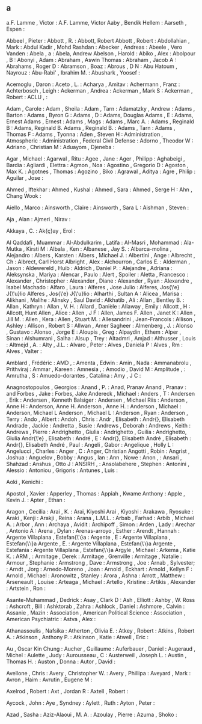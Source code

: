 ** a
   a.F. Lamme              , Victor                     : A.F. Lamme, Victor
   Aaby                    , Bendik Hellem              :
   Aarseth                 , Espen                      :

   Abbeel                  , Pieter                     :
   Abbott                  , R.                         : Abbott, Robert
   Abbott                  , Robert                     :
   Abdollahian             , Mark                       :
   Abdul Kadir             , Mohd Rashdan               :
   Abecker                 , Andreas                    :
   Abeele                  , Vero Vanden                :
   Abela                   , a                          : Abela, Andrew
   Abelson                 , Harold                     :
   Abiko                   , Alex                       :
   Abolpour                , B                          :
   Abonyi                  , Adam                       :
   Abraham                 , Aswin Thomas               :
   Abraham                 , Jacob A                    :
   Abrahams                , Roger D                    :
   Abramson                , Boaz                       :
   Abrous                  , D N                        :
   Abu Hatoum              , Nayrouz                    :
   Abu-Rabi'               , Ibrahim M.                 :
   Abushark                , Yoosef                     :

   Acemoglu                , Daron                      :
   Aceto                   , L.                         :
   Acharya                 , Amitav                     :
   Achermann               , Franz                      :
   Achterbosch             , Leigh                      :
   Ackerman                , Andrea                     :
   Ackerman                , Mark S                     :
   Ackerman                , Robert                     :
   ACLU                    ,                            :

   Adam                    , Carole                     :
   Adam                    , Sheila                     :
   Adam                    , Tarn                       :
   Adamatzky               , Andrew                     :
   Adams                   , Barton                     :
   Adams                   , Byron G                    :
   Adams                   , D                          : Adams, Douglas
   Adams                   , E                          : Adams, Ernest
   Adams                   , Ernest                     :
   Adams                   , Mags                       :
   Adams                   , Marc A.                    :
   Adams                   , Reginald B                 : Adams, Reginald B.
   Adams                   , Reginald B.                :
   Adams                   , Tarn                       :
   Adams                   , Thomas F                   :
   Adams                   , Tyonna                     :
   Aden                    , Steven H                   :
   Administration          , Atmospheric                :
   Administration          , Federal Civil Defense      :
   Adorno                  , Theodor W                  :
   Adriano                 , Christian M                :
   Aduayom                 , Djeneba                    :

   Agar                    , Michael                    :
   Agarwal                 , Ritu                       :
   Agee                    , Jane                       :
   Ager                    , Philipp                    :
   Aghabeigi               , Bardia                     :
   Agliardi                , Elettra                    :
   Agmon                   , Noa                        :
   Agostino                , Gregorio D                 :
   Agoston                 , Max K.                     :
   Agotnes                 , Thomas                     :
   Agozino                 , Biko                       :
   Agrawal                 , Aditya                     :
   Agre                    , Philip                     :
   Aguilar                 , Jose                       :

   Ahmed                   , Iftekhar                   :
   Ahmed                   , Kushal                     :
   Ahmed                   , Sara                       :
   Ahmed                   , Serge H                    :
   Ahn                     , Chang Wook                 :

   Aiello                  , Marco                      :
   Ainsworth               , Claire                     :
   Ainsworth               , Sara L                     :
   Aishman                 , Steven                     :

   Aja                     , Alan                       :
   Ajmeri                  , Nirav                      :

   Akkaya                  , C.                         :
   Ak{\c{c}}ay             , Erol                       :

   Al Qaddafi              , Muammar                    :
   Al-Abdulkarim           , Latifa                     :
   Al-Masri                , Mohammad                   :
   Ala-Mutka               , Kirsti M                   :
   Albala                  , Ken                        :
   Albanese                , Jay S.                     :
   Albarca-molina          , Alejandro                  :
   Albers                  , Karsten                    :
   Albers                  , Michael J.                 :
   Albertini               , Ange                       :
   Albrecht                , Ch                         : Albrect, Carl Horst
   Albright                , Alex                       :
   Alchourron              , Carlos E.                  :
   Alderman                , Jason                      :
   Aldewereld              , Huib                       :
   Aldrich                 , Daniel P.                  :
   Alejandre               , Adriana                    :
   Aleksynska              , Mariya                     :
   Alencar                 , Paulo                      :
   Alert                   , Spoiler                    :
   Aletta                  , Francesco                  :
   Alexander               , Christopher                :
   Alexander               , Diane                      :
   Alexander               , Ryan                       :
   Alexandre               , Isabel Machado             :
   Alfaro                  , Laura                      :
   Alferes                 , Jose Julio                 : Alferes, Jos{\'e} J{\'u}lio
   Alferes                 , Jos{\'e} J{\'u}lio         :
   Alharthi                , Sultan A                   :
   Alicea                  , Marisa                     :
   Alikhani                , Malihe                     :
   Alinsky                 , Saul David                 :
   Alkhatib                , Ali                        :
   Allan                   , Bentley B.                 :
   Allan                   , Kathryn                    :
   Allan                   , V. H.                      :
   Allard                  , Danièle                    :
   Allaway                 , Emily                      :
   Allcott                 , H                          : Allcott, Hunt
   Allen                   , Alice                      :
   Allen                   , J F                        : Allen, James F.
   Allen                   , Janet K                    :
   Allen                   , Jill M.                    :
   Allen                   , Kera                       :
   Allen                   , Stuart M.                  :
   Allesandrini            , Jean-Francois              :
   Allison                 , Ashley                     :
   Allison                 , Robert S                   :
   Allwan                  , Amer Sagheer               :
   Almenberg               , J.                         :
   Alonso                  , Gustavo                    :
   Alonso                  , Jorge E                    :
   Aloupis                 , Greg                       :
   Alpaydin                , Ethem                      :
   Alper                   , Sinan                      :
   Alshumrani              , Salha                      :
   Alsup                   , Trey                       :
   Altadmri                , Amjad                      :
   Althusser               , Louis                      :
   Altmejd                 , A.                         :
   Alty                    , J.L.                       :
   Alvaro                  , Peter                      :
   Alves                   , Daniela P                  :
   Alves                   , Rm                         :
   Alves                   , Valter                     :

   Amblard                 , Frédéric                   :
   AMD                     ,                            :
   Amenta                  , Edwin                      :
   Amin                    , Nada                       :
   Ammanabrolu             , Prithviraj                 :
   Ammar                   , Kareen                     :
   Amnesia                 ,                            :
   Amodio                  , David M                    :
   Amplitude               ,                            :
   Amrutha                 , S                          :
   Amuedo-dorantes         , Catalina                   :
   Amy                     , J C                        :

   Anagnostopoulos         , Georgios                   :
   Anand                   , P.                         : Anad, Pranav
   Anand                   , Pranav                     :
   and Forbes              , Jake                       : Forbes, Jake
   Andereck                , Michael                    :
   Anders                  , T                          :
   Andersen                , Erik                       :
   Andersen                , Kenneth Balsiger           :
   Andersen                , Michael Riis               :
   Anderson                , Anne H                     : Anderson, Anne H.
   Anderson                , Anne H.                    :
   Anderson                , Michael                    : Anderson, Michael L
   Anderson                , Michael L                  :
   Anderson                , Ryan                       :
   Anderson                , Terry                      :
   Ando                    , Albert                     :
   Andoh                   , Chris                      :
   Andr                    , Elisabeth                  : Andr{\é}, Elisabeth
   Andrade                 , Jackie                     :
   Andretta                , Susie                      :
   Andrews                 , Deborah                    :
   Andrews                 , Keith                      :
   Andrews                 , Pierre                     :
   Andrighetto             , Giulia                     :
   Andrighetto             , Guilia                     : Andrighetto, Giulia
   Andr{\'e}               , Elisabeth                  :
   André                   , E                          : Andr{\é}, Elisabeth
   André                   , Elisabeth                  : Andr{\é}, Elisabeth
   André                   , Paul                       :
   Angeli                  , Gabor                      :
   Angelique               , Holly L                    :
   Angelucci               , Charles                    :
   Anger                   , C                          : Anger, Christian
   Angotti                 , Robin                      :
   Angrist                 , Joshua                     :
   Anguelov                , Bobby                      :
   Angus                   , Ian                        :
   Ann                     , Nowe                       :
   Anon                    ,                            :
   Ansari                  , Shahzad                    :
   Anshus                  , Otto J                     :
   ANSIRH                  ,                            :
   Ansolabehere            , Stephen                    :
   Antonini                , Alessio                    :
   Antoniou                , Grigoris                   :
   Antunes                 , Luis                       :

   Aoki                    , Kenichi                    :

   Apostol                 , Xavier                     :
   Apperley                , Thomas                     :
   Appiah                  , Kwame Anthony              :
   Apple                   , Kevin J.                   :
   Apter                   , Ethan                      :

   Aragon                  , Cecilia                    :
   Arai                    , K.                         : Arai, Kiyoshi
   Arai                    , Kiyoshi                    :
   Arakawa                 , Ryosuke                    :
   Araki                   , Kenji                      :
   Arakji                  , Reina                      :
   Arana                   , L.M.L.                     :
   Arbab                   , Farhad                     :
   Arbib                   , Michael A.                 :
   Arbor                   , Ann                        :
   Archaya                 , Avidit                     :
   Archipoff               , Simon                      :
   Arden                   , Lady                       :
   Arechar                 , Antonio A                  :
   Arena                   , Dylan                      :
   Arenas-arroyo           , Esther                     :
   Arendt                  , Hannah                     :
   Argente Villaplana      , Estefan{\'\i}a             :
   Argente                 , E                          : Argente Villaplana      , Estefan{\'\i}a
   Argente                 , E.                         : Argente Villaplana      , Estefan{\'\i}a
   Argente                 , Estefania                  : Argente Villaplana      , Estefan{\'\i}a
   Argyle                  , Michael                    :
   Arkema                  , Katie K.                   :
   ARM                     ,                            :
   Armitage                , Derek                      :
   Armitage                , Grenville                  :
   Armitage                , Natalie                    :
   Armour                  , Stephanie                  :
   Armstrong               , Dave                       :
   Armstrong               , Joe                        :
   Arnab                   , Sylvester;                 :
   Arndt                   , Jorg                       :
   Arnedo-Moreno           , Joan                       :
   Arnold                  , Eckhart                    :
   Arnold                  , Kellyn F                   :
   Arnold                  , Michael                    :
   Aronowitz               , Stanley                    :
   Arora                   , Ashna                      :
   Arrott                  , Matthew                    :
   Arseneault              , Louise                     :
   Arteaga                 , Michael                    :
   Artello                 , Kristine                   :
   Artikis                 , Alexander                  :
   Artstein                , Ron                        :

   Asante-Muhammad         , Dedrick                    :
   Asay                    , Clark D                    :
   Ash                     , Elliott                    :
   Ashby                   , W. Ross                    :
   Ashcroft                , Bill                       :
   Ashktorab               , Zahra                      :
   Ashlock                 , Daniel                     :
   Ashmore                 , Calvin                     :
   Assanie                 , Mazin                      :
   Association             , American Political Science :
   Association             , American Psychiatric       :
   Astva                   , Alex                       :

   Athanassoulis           , Nafsika                    :
   Atherton                , Olivia E.                  :
   Atkey                   , Robert                     :
   Atkins                  , Robert A.                  :
   Atkinson                , Anthony P.                 :
   Atkinson                , Katie                      :
   Atwell                  , Eric                       :

   Au                      , Oscar Kin Chung            :
   Aucher                  , Guillaume                  :
   Auferbauer              , Daniel                     :
   Augeraud                , Michel                     :
   Aulette                 , Judy                       :
   Aurousseau              , C                          :
   Austerweil              , Joseph L.                  :
   Austin                  , Thomas H.                  :
   Auston                  , Donna                      :
   Autor                   , David                      :

   Avellone                , Chris                      :
   Avery                   , Christopher W.             :
   Avery                   , Phillipa                   :
   Aveyard                 , Mark                       :
   Avron                   , Haim                       :
   Avrutin                 , Eugene M                   :

   Axelrod                 , Robert                     :
   Axt                     , Jordan R                   :
   Axtell                  , Robert                     :

   Aycock                  , John                       :
   Aye                     , Syndney                    :
   Aylett                  , Ruth                       :
   Ayton                   , Peter                      :

   Azad                    , Sasha                      :
   Aziz-Alaoui             , M. A.                      :
   Azoulay                 , Pierre                     :
   Azuma                   , Shoko                      :
